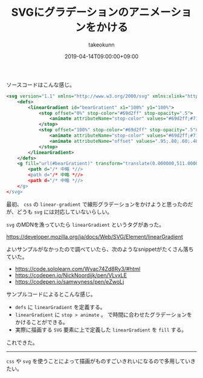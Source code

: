 :PROPERTIES:
:ID:       B37E9575-386F-4364-835B-593A3FE3B16D
:mtime:    20231217114249
:ctime:    20221215004517
:END:
#+TITLE: SVGにグラデーションのアニメーションをかける
#+AUTHOR: takeokunn
#+DESCRIPTION: SVGにグラデーションのアニメーションをかける
#+DATE: 2019-04-14T09:00:00+09:00
#+HUGO_BASE_DIR: ../../
#+HUGO_SECTION: posts/permanent
#+HUGO_CATEGORIES: permanent
#+HUGO_TAGS: svg
#+HUGO_DRAFT: false
#+STARTUP: content
#+STARTUP: nohideblocks

ソースコードはこんな感じ。

#+begin_src xml
  <svg version="1.1" xmlns="http://www.w3.org/2000/svg" xmlns:xlink="http://www.w3.org/1999/xlink" x="0px" y="0px" viewBox="0 0 1000 1000" enable-background="new 0 0 1000 1000" xml:space="preserve">
      <defs>
          <linearGradient id="bearGratient" x1="100%" y1="100%">
              <stop offset="0%" stop-color="#69d2ff" stop-opacity=".5">
                  <animate attributeName="stop-color" values="#69d2ff;#71dca7;#ffd458;#ffa7de;#69d2ff" dur="14s" repeatCount="indefinite" />
              </stop>
              <stop offset="100%" stop-color="#69d2ff" stop-opacity=".5">
                  <animate attributeName="stop-color" values="#69d2ff;#71dca7;#ffd458;#ffa7de;#69d2ff" dur="14s" repeatCount="indefinite" />
                  <animate attributeName="offset" values=".95;.80;.60;.40;.20;0;.20;.40;.60;.80;.95" dur="14s" repeatCount="indefinite" />
              </stop>
          </linearGradient>
      </defs>
      <g fill="url(#bearGratient)" transform="translate(0.000000,511.000000) scale(0.100000,-0.100000)">
          <path d="/* 中略 *//>
          <path d="/* 中略 *//>
          <path d="/* 中略 *//>
      </g>
  </svg>
#+end_src

最初、 ~css~ の ~linear-gradient~ で線形グラデーションをかけようと思ったのだが、どうも ~svg~ には対応していないらしい。

~svg~ のMDNを漁っていたら ~linear​Gradient~ というタグがあった。

[[https://developer.mozilla.org/ja/docs/Web/SVG/Element/linearGradient]]

よいサンプルがなかったので調べていたら、次のようなsnippetがたくさん落ちていた。

- [[https://code.sololearn.com/Wvac74Zd8Ry3/#html]]
- [[https://codepen.io/NickNoordijk/pen/VLvxLE]]
- [[https://codepen.io/samwyness/pen/eZwoLj]]

サンプルコードによるとこんな感じ。

- ~defs~ に ~linearGradient~ を定義する。
- ~linearGradient~ に ~stop > animate~ 。
  で時間に合わせたグラデーションをかけることができる。
- 実際に描画する ~SVG~ 要素に上で定義した ~linearGradient~ を ~fill~ する。

これできた。

--------------

~css~ や ~svg~ を使うことによって描画がものすごいきれいになるので多用していきたい。
